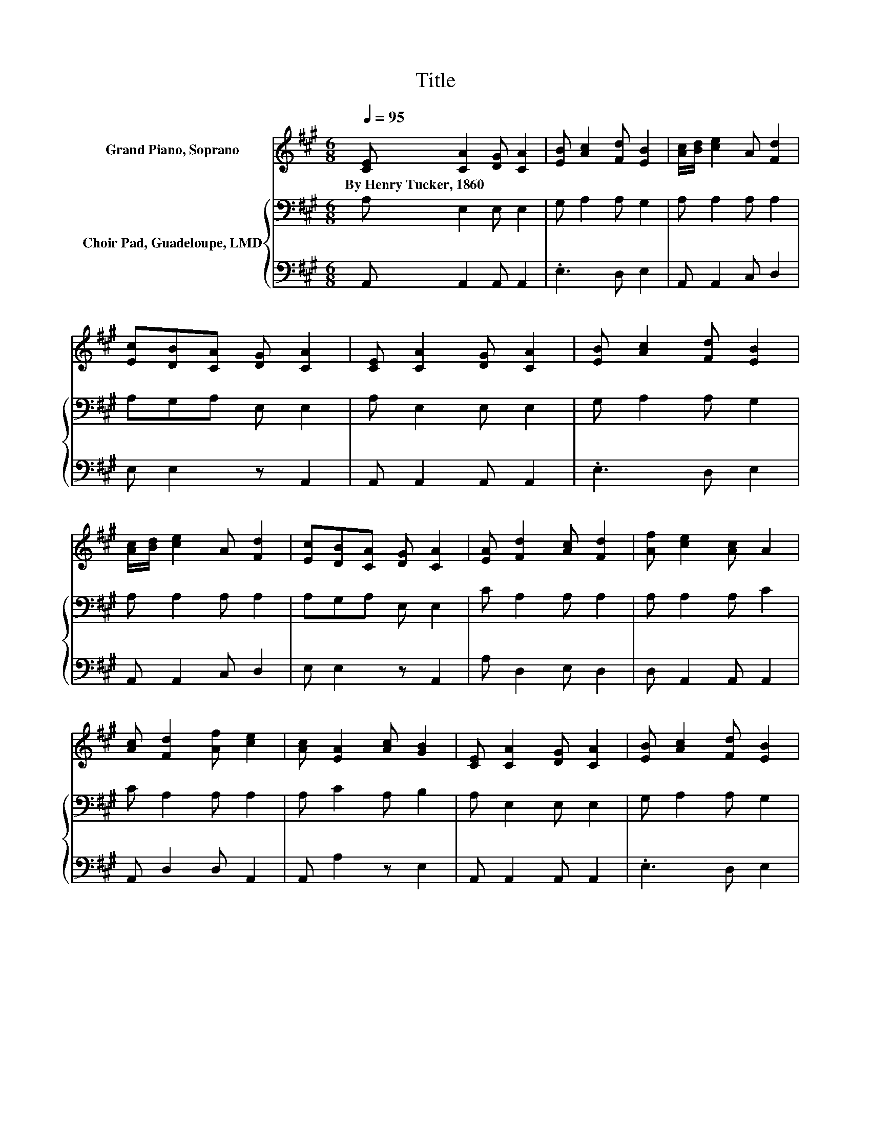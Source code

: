 X:1
T:Title
%%score 1 { 2 | 3 }
L:1/8
Q:1/4=95
M:6/8
K:A
V:1 treble nm="Grand Piano, Soprano"
V:2 bass nm="Choir Pad, Guadeloupe, LMD"
V:3 bass 
V:1
 [CE] [CA]2 [DG] [CA]2 | [EB] [Ac]2 [Fd] [EB]2 | [Ac]/[Bd]/ [ce]2 A [Fd]2 | %3
w: By~Henry~Tucker,~1860 * * *|||
 [Ec][DB][CA] [DG] [CA]2 | [CE] [CA]2 [DG] [CA]2 | [EB] [Ac]2 [Fd] [EB]2 | %6
w: |||
 [Ac]/[Bd]/ [ce]2 A [Fd]2 | [Ec][DB][CA] [DG] [CA]2 | [EA] [Fd]2 [Ac] [Fd]2 | [Af] [ce]2 [Ac] A2 | %10
w: ||||
 [Ac] [Fd]2 [Af] [ce]2 | [Ac] [EA]2 [Ac] [GB]2 | [CE] [CA]2 [DG] [CA]2 | [EB] [Ac]2 [Fd] [EB]2 | %14
w: ||||
 [Ac]/[Bd]/ [ce]2 A [Fd]2 | [Ec][DB][CA] [DG] [CA]2- | [CA]6 |] %17
w: |||
V:2
 A, E,2 E, E,2 | G, A,2 A, G,2 | A, A,2 A, A,2 | A,G,A, E, E,2 | A, E,2 E, E,2 | G, A,2 A, G,2 | %6
 A, A,2 A, A,2 | A,G,A, E, E,2 | C A,2 A, A,2 | A, A,2 A, C2 | C A,2 A, A,2 | A, C2 A, B,2 | %12
 A, E,2 E, E,2 | G, A,2 A, G,2 | A, A,2 A, A,2 | A,G,A, E, E,2- | E,6 |] %17
V:3
 A,, A,,2 A,, A,,2 | .E,3 D, E,2 | A,, A,,2 C, D,2 | E, E,2 z A,,2 | A,, A,,2 A,, A,,2 | %5
 .E,3 D, E,2 | A,, A,,2 C, D,2 | E, E,2 z A,,2 | A, D,2 E, D,2 | D, A,,2 A,, A,,2 | %10
 A,, D,2 D, A,,2 | A,, A,2 z E,2 | A,, A,,2 A,, A,,2 | .E,3 D, E,2 | A,, A,,2 C, D,2 | %15
 E, E,2 z A,,2- | A,,6 |] %17

